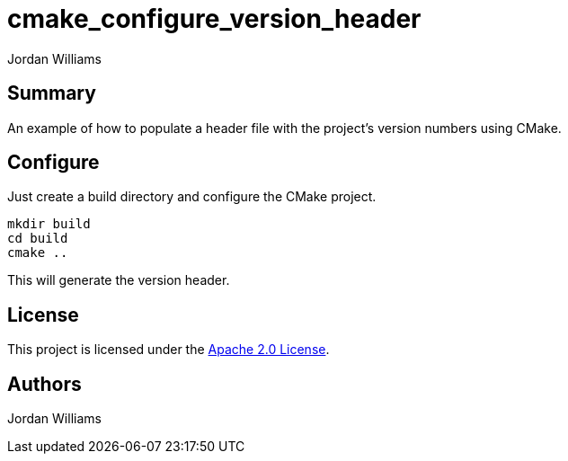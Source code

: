 = cmake_configure_version_header
Jordan Williams

== Summary

An example of how to populate a header file with the project's version numbers using CMake.

== Configure

Just create a build directory and configure the CMake project.
[source,console]
----
mkdir build
cd build
cmake ..
----

This will generate the version header.

== License

This project is licensed under the link:./LICENSE[Apache 2.0 License].

== Authors

{author}
